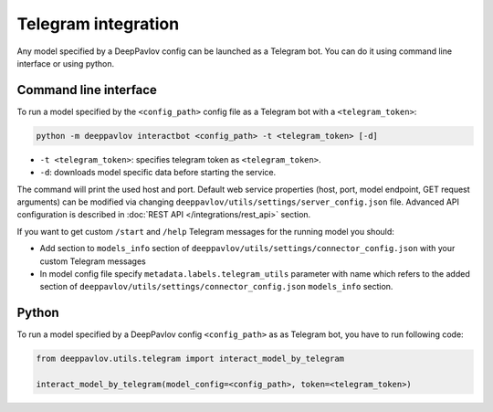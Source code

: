 
Telegram integration
========================

Any model specified by a DeepPavlov config can be launched as a Telegram bot.
You can do it using command line interface or using python.

Command line interface
~~~~~~~~~~~~~~~~~~~~~~

To run a model specified by the ``<config_path>`` config file as a Telegram bot
with a ``<telegram_token>``:

.. code:: bash

    python -m deeppavlov interactbot <config_path> -t <telegram_token> [-d]


* ``-t <telegram_token>``: specifies telegram token as ``<telegram_token>``.
* ``-d``: downloads model specific data before starting the service.

The command will print the used host and port. Default web service properties
(host, port, model endpoint, GET request arguments) can be modified via changing
``deeppavlov/utils/settings/server_config.json`` file. Advanced API
configuration is described in :doc:`REST API </integrations/rest_api>` section.

If you want to get custom ``/start`` and ``/help`` Telegram messages for the running model you should:

* Add section to ``models_info`` section of ``deeppavlov/utils/settings/connector_config.json`` with your custom
  Telegram messages
* In model config file specify ``metadata.labels.telegram_utils`` parameter with name which
  refers to the added section of ``deeppavlov/utils/settings/connector_config.json`` ``models_info`` section.

Python
~~~~~~

To run a model specified by a DeepPavlov config ``<config_path>`` as as
Telegram bot, you have to run following code:

.. code:: python

    from deeppavlov.utils.telegram import interact_model_by_telegram

    interact_model_by_telegram(model_config=<config_path>, token=<telegram_token>)
